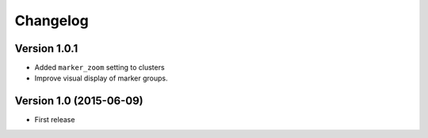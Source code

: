 Changelog
=========

Version 1.0.1
-------------

* Added ``marker_zoom`` setting to clusters
* Improve visual display of marker groups.

Version 1.0 (2015-06-09)
------------------------

* First release
